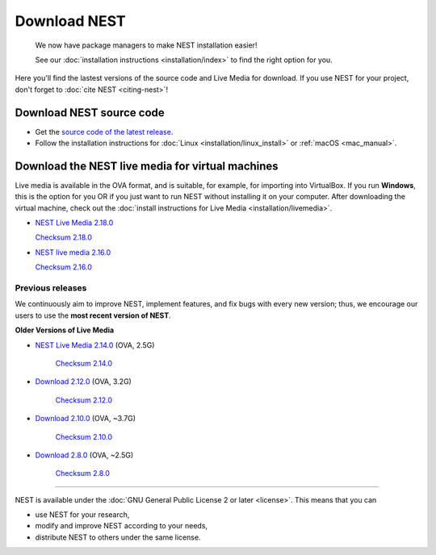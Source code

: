 Download NEST
===================


.. pull-quote::

   We now have package managers to make NEST installation easier!

   See our :doc:`installation instructions <installation/index>` to find the right option for you.


Here you'll find the lastest versions of the source code and Live Media for download.
If you use NEST for your project, don't forget to :doc:`cite NEST <citing-nest>`!


Download NEST source code
--------------------------

* Get the `source code of the latest release <https://github.com/nest/nest-simulator/archive/v2.18.0.tar.gz>`_.


* Follow the installation instructions for :doc:`Linux <installation/linux_install>` or :ref:`macOS <mac_manual>`.

.. seealso::

  Previous versions and associated release notes can be found at
  https://github.com/nest/nest-simulator/releases/

.. _download_livemedia:

Download the NEST live media for virtual machines
--------------------------------------------------

Live media is available in the OVA format, and is suitable, for example, for importing into VirtualBox.
If you run **Windows**, this is the option for you OR if you just want to run NEST without installing it on your computer.
After downloading the virtual machine, check out the :doc:`install instructions for Live Media <installation/livemedia>`.

* `NEST Live Media 2.18.0 <https://nest-simulator.org/downloads/gplreleases/lubuntu-18.04_nest-2.18.0.ova>`_

  `Checksum 2.18.0 <https://nest-simulator.org/downloads/gplreleases/lubuntu-18.04_nest-2.18.0.ova.sha512sum>`_


* `NEST live media 2.16.0 <https://nest-simulator.org/downloads/gplreleases/lubuntu-18.04_nest-2.16.0.ova>`_

  `Checksum 2.16.0 <https://nest-simulator.org/downloads/gplreleases/lubuntu-18.04_nest-2.16.0.ova.sha512sum>`_


Previous releases
~~~~~~~~~~~~~~~~~~~~~~~~~~~~~~~~~~~~~~~~~~~

We continuously aim to improve NEST, implement features, and fix bugs with every new version;
thus, we encourage our users to use the **most recent version of NEST**.

**Older Versions of Live Media**

- `NEST Live Media 2.14.0 <https://www.nest-simulator.org/downloads/gplreleases/nest-live.ova>`_ (OVA, 2.5G)

   `Checksum 2.14.0 <https://www.nest-simulator.org/downloads/gplreleases/lubuntu-16.04_nest-2.14.0.ova.sha512sum>`_

- `Download 2.12.0 <https://www.nest-simulator.org/downloads/gplreleases/lubuntu-16.04_nest-2.12.0.ova>`_ (OVA, 3.2G)

   `Checksum 2.12.0 <https://www.nest-simulator.org/downloads/gplreleases/lubuntu-16.04_nest-2.12.0.ova.sha512sum>`_


-  `Download 2.10.0 <https://www.nest-simulator.org/downloads/gplreleases/lubuntu-16.04_nest-2.10.0.ova>`_
   (OVA, ~3.7G)

    `Checksum 2.10.0 <https://www.nest-simulator.org/downloads/gplreleases/lubuntu-16.04_nest-2.10.0.ova.sha512sum>`_

-  `Download 2.8.0 <https://www.nest-simulator.org/downloads/gplreleases/lubuntu-15.10_nest-2.8.0.ova>`_
   (OVA, ~2.5G)

    `Checksum 2.8.0 <https://www.nest-simulator.org/downloads/gplreleases/lubuntu-15.10_nest-2.8.0.ova.sha512sum>`_

----

NEST is available under the :doc:`GNU General Public License 2 or later <license>`. This means that you can

-  use NEST for your research,
-  modify and improve NEST according to your needs,
-  distribute NEST to others under the same license.
